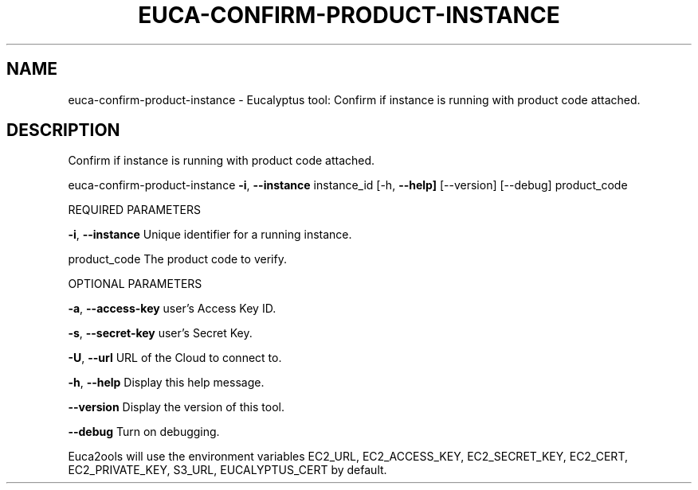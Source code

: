 .\" DO NOT MODIFY THIS FILE!  It was generated by help2man 1.36.
.TH EUCA-CONFIRM-PRODUCT-INSTANCE "1" "November 2009" "euca-confirm-product-instance     euca-confirm-product-instance version: 1.0 (BSD)" "User Commands"
.SH NAME
euca-confirm-product-instance \- Eucalyptus tool: Confirm if instance is running with product code attached.  
.SH DESCRIPTION
Confirm if instance is running with product code attached.
.PP
euca\-confirm\-product\-instance \fB\-i\fR, \fB\-\-instance\fR instance_id [\-h, \fB\-\-help]\fR [\-\-version] [\-\-debug] product_code
.PP
REQUIRED PARAMETERS
.PP
\fB\-i\fR, \fB\-\-instance\fR                  Unique identifier for a running instance.
.PP
product_code                    The product code to verify.
.PP
OPTIONAL PARAMETERS
.PP
\fB\-a\fR, \fB\-\-access\-key\fR                user's Access Key ID.
.PP
\fB\-s\fR, \fB\-\-secret\-key\fR                user's Secret Key.
.PP
\fB\-U\fR, \fB\-\-url\fR                       URL of the Cloud to connect to.
.PP
\fB\-h\fR, \fB\-\-help\fR                      Display this help message.
.PP
\fB\-\-version\fR                       Display the version of this tool.
.PP
\fB\-\-debug\fR                         Turn on debugging.
.PP
Euca2ools will use the environment variables EC2_URL, EC2_ACCESS_KEY, EC2_SECRET_KEY, EC2_CERT, EC2_PRIVATE_KEY, S3_URL, EUCALYPTUS_CERT by default.
